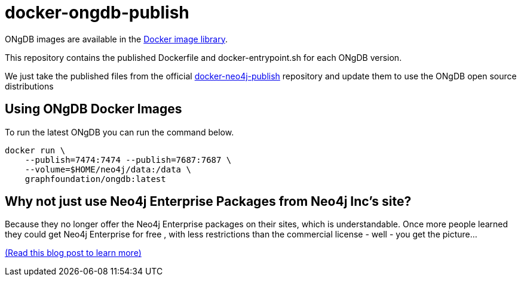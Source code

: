 = docker-ongdb-publish =

ONgDB images are available in the https://hub.docker.com/r/graphfoundation/ongdb/[Docker image library].

This repository contains the published Dockerfile and docker-entrypoint.sh for each ONgDB version.

We just take the published files from the official https://github.com/neo4j/docker-neo4j-publish/[docker-neo4j-publish] repository and update them to use the ONgDB open source distributions


[discrete]
== Using ONgDB Docker Images ==

To run the latest ONgDB you can run the command below.
```
docker run \
    --publish=7474:7474 --publish=7687:7687 \
    --volume=$HOME/neo4j/data:/data \
    graphfoundation/ongdb:latest
```

[discrete]
== Why not just use Neo4j Enterprise Packages from Neo4j Inc's site? ==

Because they no longer offer the Neo4j Enterprise packages on their sites, which is understandable.
Once more people learned they could get Neo4j Enterprise for free , with less restrictions than the commercial license - well - you get the picture...

https://blog.igovsol.com/2017/11/14/Neo4j-330-is-out-but-where-are-the-open-source-enterprise-binaries.html[(Read this blog post to learn more)]
